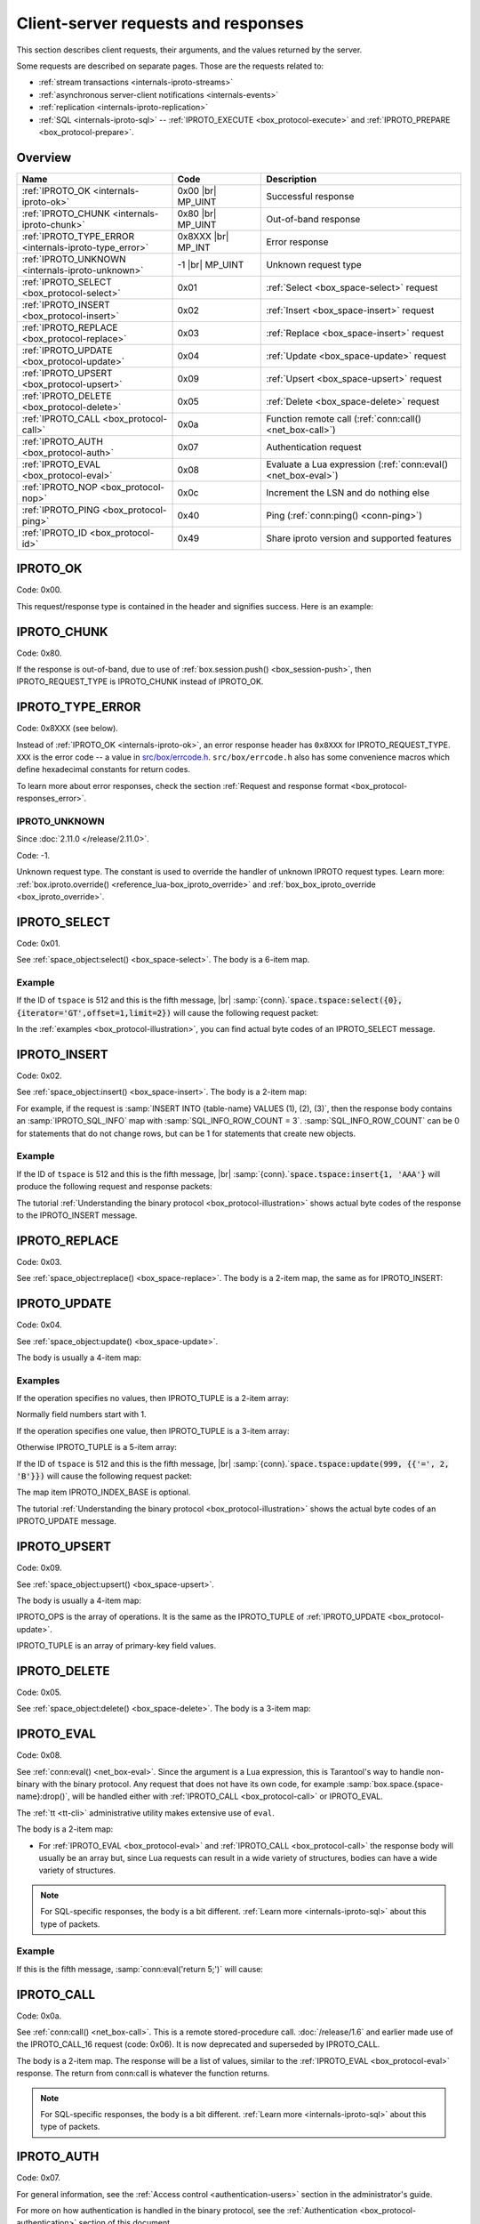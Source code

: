 ..  _internals-requests_responses:

Client-server requests and responses
====================================

This section describes client requests, their arguments, and the values returned by the server.

Some requests are described on separate pages. Those are the requests related to:

*   :ref:`stream transactions <internals-iproto-streams>`
*   :ref:`asynchronous server-client notifications <internals-events>`
*   :ref:`replication <internals-iproto-replication>`
*   :ref:`SQL <internals-iproto-sql>` --
    :ref:`IPROTO_EXECUTE <box_protocol-execute>` and :ref:`IPROTO_PREPARE <box_protocol-prepare>`.

Overview
--------

..  container:: table

    ..  list-table::
        :header-rows: 1
        :widths: 35 20 45

        *   -   Name
            -   Code
            -   Description

        *   -   :ref:`IPROTO_OK <internals-iproto-ok>`
            -   0x00 |br| MP_UINT
            -   Successful response
        
        *   -   :ref:`IPROTO_CHUNK <internals-iproto-chunk>`
            -   0x80 |br| MP_UINT
            -   Out-of-band response
        
        *   -   :ref:`IPROTO_TYPE_ERROR <internals-iproto-type_error>`
            -   0x8XXX |br| MP_INT
            -   Error response

        *   -   :ref:`IPROTO_UNKNOWN <internals-iproto-unknown>`
            -   -1 |br| MP_UINT
            -   Unknown request type

        *   -   :ref:`IPROTO_SELECT <box_protocol-select>`
            -   0x01
            -   :ref:`Select <box_space-select>` request

        *   -   :ref:`IPROTO_INSERT <box_protocol-insert>`
            -   0x02
            -   :ref:`Insert <box_space-insert>` request

        *   -   :ref:`IPROTO_REPLACE <box_protocol-replace>`
            -   0x03
            -   :ref:`Replace <box_space-insert>` request

        *   -   :ref:`IPROTO_UPDATE <box_protocol-update>`
            -   0x04
            -   :ref:`Update <box_space-update>` request

        *   -   :ref:`IPROTO_UPSERT <box_protocol-upsert>`
            -   0x09
            -   :ref:`Upsert <box_space-upsert>` request

        *   -   :ref:`IPROTO_DELETE <box_protocol-delete>`
            -   0x05
            -   :ref:`Delete <box_space-delete>` request

        *   -   :ref:`IPROTO_CALL <box_protocol-call>`
            -   0x0a 
            -   Function remote call (:ref:`conn:call() <net_box-call>`)
        
        *   -   :ref:`IPROTO_AUTH <box_protocol-auth>`
            -   0x07
            -   Authentication request

        *   -   :ref:`IPROTO_EVAL <box_protocol-eval>`
            -   0x08
            -   Evaluate a Lua expression (:ref:`conn:eval() <net_box-eval>`)

        *   -   :ref:`IPROTO_NOP <box_protocol-nop>`
            -   0x0c
            -   Increment the LSN and do nothing else

        *   -   :ref:`IPROTO_PING <box_protocol-ping>`
            -   0x40
            -   Ping (:ref:`conn:ping() <conn-ping>`)

        *   -   :ref:`IPROTO_ID <box_protocol-id>`
            -   0x49
            -   Share iproto version and supported features



..  _internals-iproto-ok:

IPROTO_OK
---------

Code: 0x00.

This request/response type is contained in the header and signifies success. Here is an example:

..  raw:: html
    :file: images/ok_example.svg

..  _internals-iproto-chunk:

IPROTO_CHUNK
------------

Code: 0x80.

If the response is out-of-band, due to use of :ref:`box.session.push() <box_session-push>`,
then IPROTO_REQUEST_TYPE is IPROTO_CHUNK instead of IPROTO_OK.

..  _internals-iproto-type_error:

IPROTO_TYPE_ERROR
-----------------

Code: 0x8XXX (see below).

Instead of :ref:`IPROTO_OK <internals-iproto-ok>`, an error response header
has ``0x8XXX`` for IPROTO_REQUEST_TYPE. ``XXX`` is the error code -- a value in
`src/box/errcode.h <https://github.com/tarantool/tarantool/blob/master/src/box/errcode.h>`_.
``src/box/errcode.h`` also has some convenience macros which define hexadecimal
constants for return codes.

To learn more about error responses,
check the section :ref:`Request and response format <box_protocol-responses_error>`.

..  _internals-iproto-unknown:

IPROTO_UNKNOWN
~~~~~~~~~~~~~~

Since :doc:`2.11.0 </release/2.11.0>`.

Code: -1.

Unknown request type. The constant is used to override the handler of unknown IPROTO request types.
Learn more: :ref:`box.iproto.override() <reference_lua-box_iproto_override>` and :ref:`box_box_iproto_override <box_iproto_override>`.

..  _box_protocol-select:

IPROTO_SELECT
-------------

Code: 0x01.

See :ref:`space_object:select() <box_space-select>`.
The body is a 6-item map.

..  raw:: html
    :file: images/select.svg

Example
~~~~~~~

If the ID of ``tspace`` is 512 and this is the fifth message, |br|
:samp:`{conn}.`:code:`space.tspace:select({0},{iterator='GT',offset=1,limit=2})` will cause the following request packet:

..  raw:: html
    :file: images/select_example.svg

In the :ref:`examples <box_protocol-illustration>`,
you can find actual byte codes of an IPROTO_SELECT message.

..  _box_protocol-insert:

IPROTO_INSERT
-------------

Code: 0x02.

See :ref:`space_object:insert()  <box_space-insert>`.
The body is a 2-item map:

..  raw:: html
    :file: images/insert.svg

For example, if the request is
:samp:`INSERT INTO {table-name} VALUES (1), (2), (3)`, then the response body
contains an :samp:`IPROTO_SQL_INFO` map with :samp:`SQL_INFO_ROW_COUNT = 3`.
:samp:`SQL_INFO_ROW_COUNT` can be 0 for statements that do not change rows,
but can be 1 for statements that create new objects.

Example
~~~~~~~

If the ID of ``tspace`` is 512 and this is the fifth message, |br|
:samp:`{conn}.`:code:`space.tspace:insert{1, 'AAA'}` will produce the following request and response packets:

..  raw:: html
    :file: images/insert_example.svg

The tutorial :ref:`Understanding the binary protocol <box_protocol-illustration>`
shows actual byte codes of the response to the IPROTO_INSERT message.

..  _box_protocol-replace:

IPROTO_REPLACE
--------------

Code: 0x03.

See :ref:`space_object:replace()  <box_space-replace>`.
The body is a 2-item map, the same as for IPROTO_INSERT:

..  raw:: html
    :file: images/replace.svg

..  _box_protocol-update:

IPROTO_UPDATE
-------------

Code: 0x04.

See :ref:`space_object:update()  <box_space-update>`.

The body is usually a 4-item map:

..  raw:: html
    :file: images/update.svg

Examples
~~~~~~~~

If the operation specifies no values, then IPROTO_TUPLE is a 2-item array: 

..  raw:: html
    :file: images/update_example_0.svg

Normally field numbers start with 1.

If the operation specifies one value, then IPROTO_TUPLE is a 3-item array:

..  raw:: html
    :file: images/update_example_1.svg

Otherwise IPROTO_TUPLE is a 5-item array:

..  raw:: html
    :file: images/update_example_regular.svg


If the ID of ``tspace`` is 512 and this is the fifth message, |br|
:samp:`{conn}.`:code:`space.tspace:update(999, {{'=', 2, 'B'}})` will cause the following request packet:

..  raw:: html
    :file: images/update_example.svg

The map item IPROTO_INDEX_BASE is optional.

The tutorial :ref:`Understanding the binary protocol <box_protocol-illustration>`
shows the actual byte codes of an IPROTO_UPDATE message.

..  _box_protocol-upsert:

IPROTO_UPSERT
-------------

Code: 0x09.

See :ref:`space_object:upsert()  <box_space-upsert>`.

The body is usually a 4-item map:

..  raw:: html
    :file: images/upsert.svg

IPROTO_OPS is the array of operations. It is the same as the IPROTO_TUPLE of :ref:`IPROTO_UPDATE <box_protocol-update>`.

IPROTO_TUPLE is an array of primary-key field values.

..  _box_protocol-delete:

IPROTO_DELETE
-------------

Code: 0x05.

See :ref:`space_object:delete()  <box_space-delete>`.
The body is a 3-item map:

..  raw:: html
    :file: images/delete.svg

..  _box_protocol-eval:

IPROTO_EVAL
-----------

Code: 0x08.

See :ref:`conn:eval() <net_box-eval>`.
Since the argument is a Lua expression, this is
Tarantool's way to handle non-binary with the
binary protocol. Any request that does not have
its own code, for example :samp:`box.space.{space-name}:drop()`,
will be handled either with :ref:`IPROTO_CALL <box_protocol-call>`
or IPROTO_EVAL.

The :ref:`tt <tt-cli>` administrative utility
makes extensive use of ``eval``.

The body is a 2-item map:

..  raw:: html
    :file: images/eval.svg

*   For :ref:`IPROTO_EVAL <box_protocol-eval>` and :ref:`IPROTO_CALL <box_protocol-call>`
    the response body will usually be an array but, since Lua requests can result in a wide variety
    of structures, bodies can have a wide variety of structures.

..  note::

    For SQL-specific responses, the body is a bit different.
    :ref:`Learn more <internals-iproto-sql>` about this type of packets.

Example
~~~~~~~

If this is the fifth message, :samp:`conn:eval('return 5;')` will cause:

..  raw:: html
    :file: images/eval_example.svg

..  _box_protocol-call:

IPROTO_CALL
-----------

Code: 0x0a.

See :ref:`conn:call() <net_box-call>`.
This is a remote stored-procedure call.
:doc:`/release/1.6` and earlier made use of the IPROTO_CALL_16 request (code: 0x06). It is now deprecated
and superseded by IPROTO_CALL.

The body is a 2-item map. The response will be a list of values, similar to the
:ref:`IPROTO_EVAL <box_protocol-eval>` response. The return from conn:call is whatever the function returns.

..  raw:: html
    :file: images/call.svg

..  note::

    For SQL-specific responses, the body is a bit different.
    :ref:`Learn more <internals-iproto-sql>` about this type of packets.

..  _box_protocol-auth:

IPROTO_AUTH
-----------

Code: 0x07.

For general information, see the :ref:`Access control <authentication-users>` section in the administrator's guide.

For more on how authentication is handled in the binary protocol,
see the :ref:`Authentication <box_protocol-authentication>` section of this document.

The client sends an authentication packet as an IPROTO_AUTH message:

..  raw:: html
    :file: images/auth.svg

IPROTO_USERNAME holds the user name. IPROTO_TUPLE must be an array of 2 fields:
authentication mechanism
and scramble, encrypted according to the specified mechanism.

The server instance responds to an authentication packet with a standard response with 0 tuples.

To see how Tarantool handles this, look at
`net_box.c <https://github.com/tarantool/tarantool/blob/master/src/box/lua/net_box.c>`_
function ``netbox_encode_auth``.

..  _box_protocol-nop:

IPROTO_NOP
----------

Code: 0x0c.

There is no Lua request exactly equivalent to IPROTO_NOP.
It causes the LSN to be incremented.
It could be sometimes used for updates where the old and new values
are the same, but the LSN must be increased because a data-change
must be recorded.
The body is: nothing.


..  _box_protocol-ping:

IPROTO_PING
-----------

Code: 0x40.

See :ref:`conn:ping() <conn-ping>`. The body will be an empty map because IPROTO_PING
in the header contains all the information that the server instance needs.

..  raw:: html
    :file: images/ping.svg

..  _box_protocol-id:

IPROTO_ID
---------

Code: 0x49.

Clients send this message to inform the server about the protocol version and
features they support. Based on this information, the server can enable or
disable certain features in interacting with these clients.

The body is a 2-item map:

..  raw:: html
    :file: images/id.svg

The response body has the same structure as
the request body. It informs the client about the protocol version, features
supported by the server, and a protocol used to generate user authentication data.

IPROTO_ID requests can be processed without authentication.
